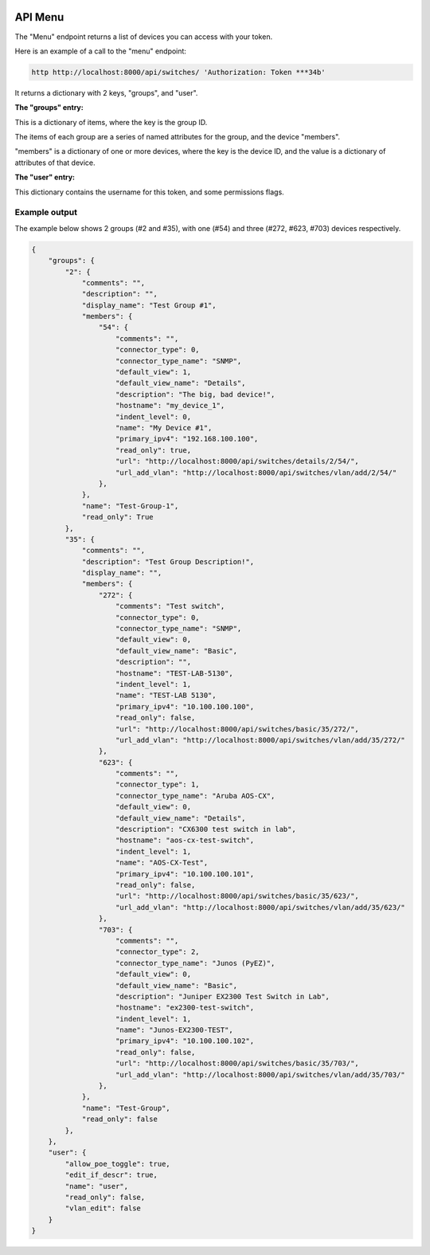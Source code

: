 .. image:: ../_static/openl2m_logo.png

========
API Menu
========

The "Menu" endpoint returns a list of devices you can access with your token.

Here is an example of a call to the "menu" endpoint:

.. code-block:: python

    http http://localhost:8000/api/switches/ 'Authorization: Token ***34b'

It returns a dictionary with 2 keys, "groups",  and "user".

**The "groups" entry:**

This is a dictionary of items, where the key is the group ID.

The items of each group are a series of named attributes for the group, and the device "members".

"members" is a dictionary of one or more devices, where the key is the device ID,
and the value is a dictionary of attributes of that device.

**The "user" entry:**

This dictionary contains the username for this token, and some permissions flags.

Example output
--------------

The example below shows 2 groups (#2 and #35), with one (#54) and three (#272, #623, #703) devices respectively.

.. code-block:: python

    {
        "groups": {
            "2": {
                "comments": "",
                "description": "",
                "display_name": "Test Group #1",
                "members": {
                    "54": {
                        "comments": "",
                        "connector_type": 0,
                        "connector_type_name": "SNMP",
                        "default_view": 1,
                        "default_view_name": "Details",
                        "description": "The big, bad device!",
                        "hostname": "my_device_1",
                        "indent_level": 0,
                        "name": "My Device #1",
                        "primary_ipv4": "192.168.100.100",
                        "read_only": true,
                        "url": "http://localhost:8000/api/switches/details/2/54/",
                        "url_add_vlan": "http://localhost:8000/api/switches/vlan/add/2/54/"
                    },
                },
                "name": "Test-Group-1",
                "read_only": True
            },
            "35": {
                "comments": "",
                "description": "Test Group Description!",
                "display_name": "",
                "members": {
                    "272": {
                        "comments": "Test switch",
                        "connector_type": 0,
                        "connector_type_name": "SNMP",
                        "default_view": 0,
                        "default_view_name": "Basic",
                        "description": "",
                        "hostname": "TEST-LAB-5130",
                        "indent_level": 1,
                        "name": "TEST-LAB 5130",
                        "primary_ipv4": "10.100.100.100",
                        "read_only": false,
                        "url": "http://localhost:8000/api/switches/basic/35/272/",
                        "url_add_vlan": "http://localhost:8000/api/switches/vlan/add/35/272/"
                    },
                    "623": {
                        "comments": "",
                        "connector_type": 1,
                        "connector_type_name": "Aruba AOS-CX",
                        "default_view": 0,
                        "default_view_name": "Details",
                        "description": "CX6300 test switch in lab",
                        "hostname": "aos-cx-test-switch",
                        "indent_level": 1,
                        "name": "AOS-CX-Test",
                        "primary_ipv4": "10.100.100.101",
                        "read_only": false,
                        "url": "http://localhost:8000/api/switches/basic/35/623/",
                        "url_add_vlan": "http://localhost:8000/api/switches/vlan/add/35/623/"
                    },
                    "703": {
                        "comments": "",
                        "connector_type": 2,
                        "connector_type_name": "Junos (PyEZ)",
                        "default_view": 0,
                        "default_view_name": "Basic",
                        "description": "Juniper EX2300 Test Switch in Lab",
                        "hostname": "ex2300-test-switch",
                        "indent_level": 1,
                        "name": "Junos-EX2300-TEST",
                        "primary_ipv4": "10.100.100.102",
                        "read_only": false,
                        "url": "http://localhost:8000/api/switches/basic/35/703/",
                        "url_add_vlan": "http://localhost:8000/api/switches/vlan/add/35/703/"
                    },
                },
                "name": "Test-Group",
                "read_only": false
            },
        },
        "user": {
            "allow_poe_toggle": true,
            "edit_if_descr": true,
            "name": "user",
            "read_only": false,
            "vlan_edit": false
        }
    }